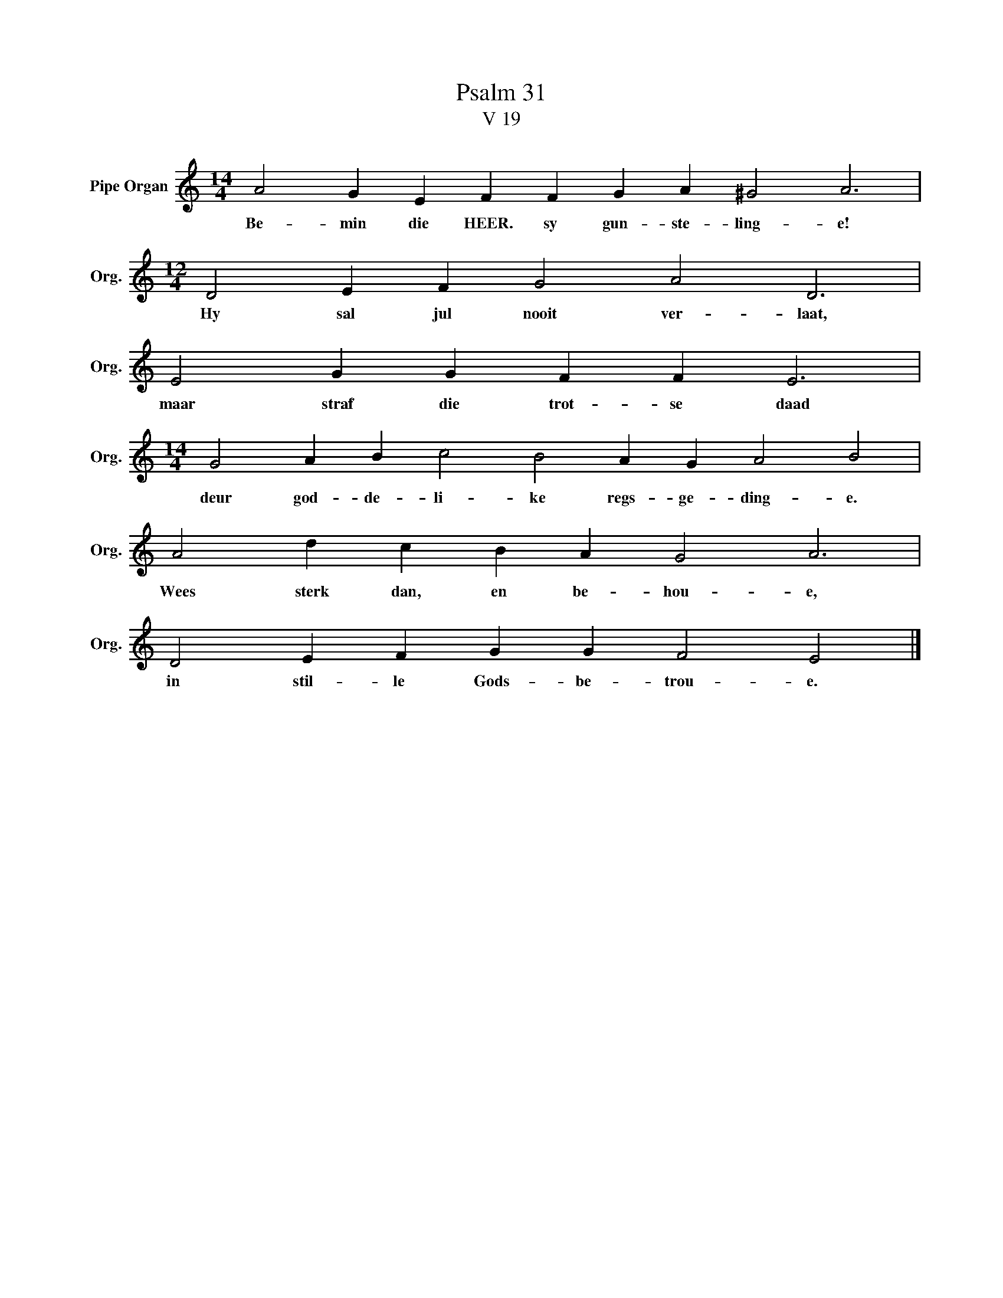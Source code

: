 X:1
T:Psalm 31
T:V 19
L:1/4
M:14/4
I:linebreak $
K:C
V:1 treble nm="Pipe Organ" snm="Org."
V:1
 A2 G E F F G A ^G2 A3 |$[M:12/4] D2 E F G2 A2 D3 |$ E2 G G F F E3 |$ %3
w: Be- min die HEER. sy gun- ste- ling- e!|Hy sal jul nooit ver- laat,|maar straf die trot- se daad|
[M:14/4] G2 A B c2 B2 A G A2 B2 |$ A2 d c B A G2 A3 |$ D2 E F G G F2 E2 |] %6
w: deur god- de- li- ke regs- ge- ding- e.|Wees sterk dan, en be- hou- e,|in stil- le Gods- be- trou- e.|

